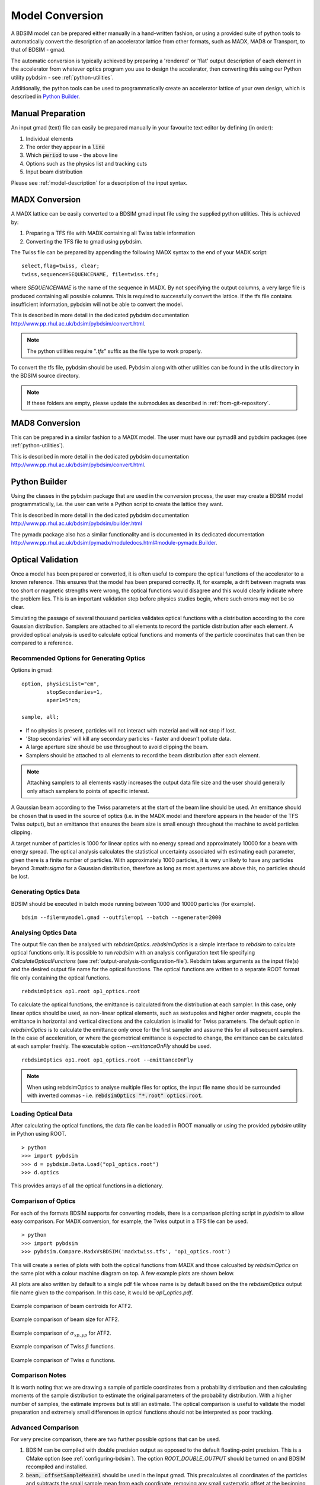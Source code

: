 ================
Model Conversion
================

A BDSIM model can be prepared either manually in a hand-written fashion,
or using a provided suite of python tools to automatically convert
the description of an accelerator lattice from other formats, such as
MADX, MAD8 or Transport, to that of BDSIM - gmad.

The automatic conversion is typically achieved by preparing a 'rendered'
or 'flat' output description of each element in the accelerator from
whatever optics program you use to design the accelerator, then
converting this using our Python utility pybdsim - see :ref:`python-utilities`.

Additionally, the python tools can be used to programmatically create
an accelerator lattice of your own design, which is described in
`Python Builder`_.

Manual Preparation
==================

An input gmad (text) file can easily be prepared manually in your favourite
text editor by defining (in order):

1. Individual elements
2. The order they appear in a :code:`line`
3. Which :code:`period` to use - the above line
4. Options such as the physics list and tracking cuts
5. Input beam distribution

Please see :ref:`model-description` for a description of the
input syntax.

MADX Conversion
===============

A MADX lattice can be easily converted to a BDSIM gmad input file using the supplied
python utilities. This is achieved by:

1. Preparing a TFS file with MADX containing all Twiss table information
2. Converting the TFS file to gmad using pybdsim.

The Twiss file can be prepared by appending the following MADX syntax to the
end of your MADX script::

  select,flag=twiss, clear;
  twiss,sequence=SEQUENCENAME, file=twiss.tfs;

where `SEQUENCENAME` is the name of the sequence in MADX. By not specifying the output
columns, a very large file is produced containing all possible columns.  This is required
to successfully convert the lattice.  If the tfs file contains insufficient information,
pybdsim will not be able to convert the model.

This is described in more detail in the dedicated pybdsim documentation
`<http://www.pp.rhul.ac.uk/bdsim/pybdsim/convert.html>`_.

.. note:: The python utilities require "`.tfs`" suffix as the file type to work properly.

To convert the tfs file, pybdsim should be used.  Pybdsim along with other utilities can
be found in the utils directory in the BDSIM source directory.

.. note:: If these folders are empty, please update the submodules as described in
	  :ref:`from-git-repository`.


MAD8 Conversion
===============

This can be prepared in a similar fashion to a MADX model. The user must have our
pymad8 and pybdsim packages (see :ref:`python-utilities`).

This is described in more detail in the dedicated pybdsim documentation
`<http://www.pp.rhul.ac.uk/bdsim/pybdsim/convert.html>`_.

Python Builder
==============

Using the classes in the pybdsim package that are used in the conversion process,
the user may create a BDSIM model programmatically, i.e. the user can write a Python
script to create the lattice they want.

This is described in more detail in the dedicated pybdsim documentation
`<http://www.pp.rhul.ac.uk/bdsim/pybdsim/builder.html>`_

The pymadx package also has a similar functionality and is documented in its
dedicated documentation `<http://www.pp.rhul.ac.uk/bdsim/pymadx/moduledocs.html#module-pymadx.Builder>`_.

Optical Validation
==================

Once a model has been prepared or converted, it is often useful to compare the optical functions
of the accelerator to a known reference. This ensures that the model has been prepared correctly.
If, for example, a drift between magnets was too short or magnetic strengths were wrong, the
optical functions would disagree and this would clearly indicate where the problem lies. This
is an important validation step before physics studies begin, where such errors may not be so
clear.

Simulating the passage of several thousand particles validates optical functions with a
distribution according to the core Gaussian distribution. Samplers are attached to
all elements to record the particle distribution after each element. A provided optical
analysis is used to calculate optical functions and moments of the particle coordinates
that can then be compared to a reference.

Recommended Options for Generating Optics
-----------------------------------------

Options in gmad::
  
  option, physicsList="em",
          stopSecondaries=1,
	  aper1=5*cm;

  sample, all;

* If no physics is present, particles will not interact with material and will not stop if lost.
* 'Stop secondaries' will kill any secondary particles - faster and doesn't pollute data.
* A large aperture size should be use throughout to avoid clipping the beam.
* Samplers should be attached to all elements to record the beam distribution after each element.

.. note:: Attaching samplers to all elements vastly increases the output data file size and the
	  user should generally only attach samplers to points of specific interest.

A Gaussian beam according to the Twiss parameters at the start of the beam line should be used. An
emittance should be chosen that is used in the source of optics (i.e. in the MADX model and therefore
appears in the header of the TFS Twiss output), but an emittance that ensures the beam size is small
enough throughout the machine to avoid particles clipping.

A target number of particles is 1000 for linear optics with no energy spread and approximately 10000
for a beam with energy spread. The optical analysis calculates the statistical uncertainty associated
with estimating each parameter, given there is a finite number of particles. With approximately 1000
particles, it is very unlikely to have any particles beyond 3:math:`\sigma` for a Gaussian distribution,
therefore as long as most apertures are above this, no particles should be lost.

Generating Optics Data
----------------------

BDSIM should be executed in batch mode running between 1000 and 10000 particles (for example). ::

  bdsim --file=mymodel.gmad --outfile=op1 --batch --ngenerate=2000

Analysing Optics Data
---------------------

The output file can then be analysed with `rebdsimOptics`. `rebdsimOptics` is a simple interface to
`rebdsim` to calculate optical functions only. It is possible to run `rebdsim` with an analysis
configuration text file specifying `CalculateOpticalFunctions` (see :ref:`output-analysis-configuration-file`).
Rebdsim takes arguments as the input file(s) and the desired output file name for the optical functions.
The optical functions are written to a separate ROOT format file only containing the optical functions. ::

  rebdsimOptics op1.root op1_optics.root

To calculate the optical functions, the emittance is calculated from the distribution at each sampler.
In this case, only linear optics should be used, as non-linear optical elements, such as sextupoles
and higher order magnets, couple the emittance in horizontal and vertical directions and the calculation
is invalid for Twiss parameters. The default option in `rebdsimOptics` is to calculate the emittance only
once for the first sampler and assume this for all subsequent samplers. In the case of acceleration, or
where the geometrical emittance is expected to change, the emittance can be calculated at each sampler
freshly. The executable option `--emittanceOnFly` should be used. ::

  rebdsimOptics op1.root op1_optics.root --emittanceOnFly

.. note:: When using rebdsimOptics to analyse multiple files for optics, the input file name should
	  be surrounded with inverted commas - i.e. :code:`rebdsimOptics "*.root" optics.root`.

Loading Optical Data
--------------------

After calculating the optical functions, the data file can be loaded in ROOT manually or
using the provided `pybdsim` utility in Python using ROOT. ::

  > python
  >>> import pybdsim
  >>> d = pybdsim.Data.Load("op1_optics.root")
  >>> d.optics

This provides arrays of all the optical functions in a dictionary.
  
Comparison of Optics
--------------------

For each of the formats BDSIM supports for converting models, there is a comparison plotting script
in `pybdsim` to allow easy comparison. For MADX conversion, for example, the Twiss output in a TFS
file can be used. ::

  > python
  >>> import pybdsim
  >>> pybdsim.Compare.MadxVsBDSIM('madxtwiss.tfs', 'op1_optics.root')

This will create a series of plots with both the optical functions from MADX and those calcualted by
`rebdsimOptics` on the same plot with a colour machine diagram on top. A few example plots are shown
below.

All plots are also written by default to a single pdf file whose name is by default based on the
the `rebdsimOptics` output file name given to the comparison. In this case, it would be `op1_optics.pdf`.


.. figure:: figures/optics/mean.pdf
	    :width: 100%
	    :align: center

	    Example comparison of beam centroids for ATF2.

.. figure:: figures/optics/sigma.pdf
	    :width: 100%
	    :align: center

	    Example comparison of beam size for ATF2.

.. figure:: figures/optics/sigmap.pdf
	    :width: 100%
	    :align: center

	    Example comparison of :math:`\sigma_{xp, yp}` for ATF2.

.. figure:: figures/optics/beta.pdf
	    :width: 100%
	    :align: center

	    Example comparison of Twiss :math:`\beta` functions.
	       
.. figure:: figures/optics/alpha.pdf
	    :width: 100%
	    :align: center

	    Example comparison of Twiss :math:`\alpha` functions.


Comparison Notes
----------------

It is worth noting that we are drawing a sample of particle coordinates from a probability distribution
and then calculating moments of the sample distribution to estimate the original parameters of the
probability distribution. With a higher number of samples, the estimate improves but is still an estimate.
The optical comparison is useful to validate the model preparation and extremely small differences in
optical functions should not be interpreted as poor tracking.

Advanced Comparison
-------------------

For very precise comparison, there are two further possible options that can be used.

1) BDSIM can be compiled with double precision output as opposed to the default floating-point
   precision. This is a CMake option (see :ref:`configuring-bdsim`). The option `ROOT_DOUBLE_OUTPUT`
   should be turned on and BDSIM recompiled and installed.

2) :code:`beam, offsetSampleMean=1` should be used in the input gmad. This precalculates all coordinates
   of the particles and subtracts the small sample mean from each coordinate, removing any small systematic
   offset at the beginning that typically propagates throughout the beam line. This will not work in the
   visualiser and breaks the strong-reproducibility in BDSIM - use with caution.



